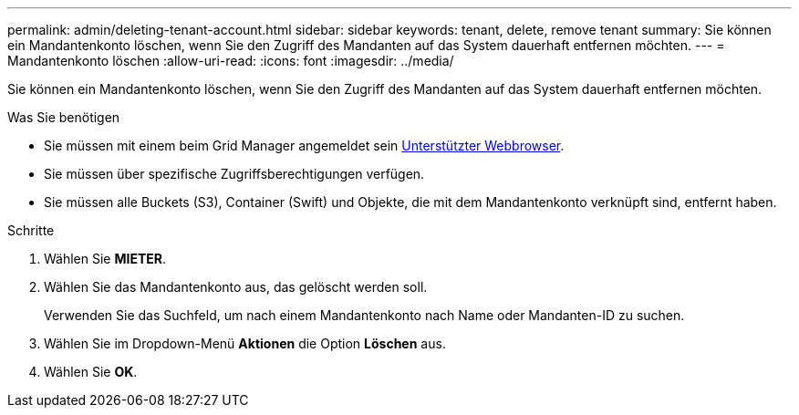 ---
permalink: admin/deleting-tenant-account.html 
sidebar: sidebar 
keywords: tenant, delete, remove tenant 
summary: Sie können ein Mandantenkonto löschen, wenn Sie den Zugriff des Mandanten auf das System dauerhaft entfernen möchten. 
---
= Mandantenkonto löschen
:allow-uri-read: 
:icons: font
:imagesdir: ../media/


[role="lead"]
Sie können ein Mandantenkonto löschen, wenn Sie den Zugriff des Mandanten auf das System dauerhaft entfernen möchten.

.Was Sie benötigen
* Sie müssen mit einem beim Grid Manager angemeldet sein xref:../admin/web-browser-requirements.adoc[Unterstützter Webbrowser].
* Sie müssen über spezifische Zugriffsberechtigungen verfügen.
* Sie müssen alle Buckets (S3), Container (Swift) und Objekte, die mit dem Mandantenkonto verknüpft sind, entfernt haben.


.Schritte
. Wählen Sie *MIETER*.
. Wählen Sie das Mandantenkonto aus, das gelöscht werden soll.
+
Verwenden Sie das Suchfeld, um nach einem Mandantenkonto nach Name oder Mandanten-ID zu suchen.

. Wählen Sie im Dropdown-Menü *Aktionen* die Option *Löschen* aus.
. Wählen Sie *OK*.

